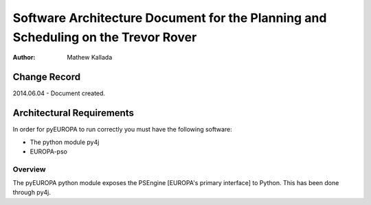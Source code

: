 ===========================================
Software Architecture Document for the Planning and Scheduling on the Trevor Rover  
===========================================

:Author: Mathew Kallada


Change Record
=============

2014.06.04 - Document created.

Architectural Requirements 
==========================
In order for pyEUROPA to run correctly you must have the following software:

- The python module py4j
- EUROPA-pso


Overview
--------

The pyEUROPA python module exposes the PSEngine [EUROPA's primary interface] 
to Python. This has been done through py4j. 